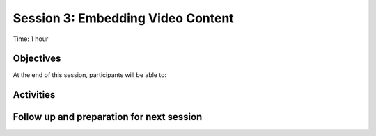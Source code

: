 Session 3: Embedding Video Content
====================================

Time: 1 hour

Objectives
-------------

At the end of this session, participants will be able to:


Activities
-------------




Follow up and preparation for next session
-------------------------------------------------------